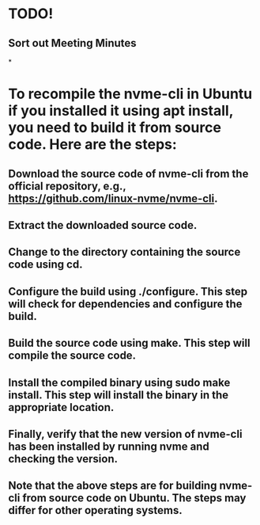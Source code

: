 * TODO!
** Sort out Meeting Minutes
*
* To recompile the nvme-cli in Ubuntu if you installed it using apt install, you need to build it from source code. Here are the steps:
** Download the source code of nvme-cli from the official repository, e.g., https://github.com/linux-nvme/nvme-cli.
** Extract the downloaded source code.
** Change to the directory containing the source code using cd.
** Configure the build using ./configure. This step will check for dependencies and configure the build.
** Build the source code using make. This step will compile the source code.
** Install the compiled binary using sudo make install. This step will install the binary in the appropriate location.
** Finally, verify that the new version of nvme-cli has been installed by running nvme and checking the version.
** Note that the above steps are for building nvme-cli from source code on Ubuntu. The steps may differ for other operating systems.